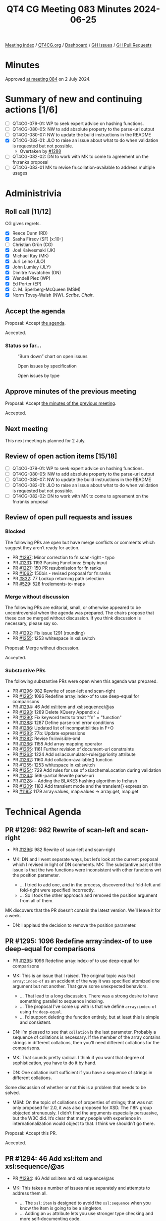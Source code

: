 :PROPERTIES:
:ID:       174E5BD2-BB63-44A7-88F4-9F3C9E1A806D
:END:
#+title: QT4 CG Meeting 083 Minutes 2024-06-25
#+author: Norm Tovey-Walsh
#+filetags: :qt4cg:
#+options: html-style:nil h:6
#+html_head: <link rel="stylesheet" type="text/css" href="/meeting/css/htmlize.css"/>
#+html_head: <link rel="stylesheet" type="text/css" href="../../../css/style.css"/>
#+html_head: <link rel="shortcut icon" href="/img/QT4-64.png" />
#+html_head: <link rel="apple-touch-icon" sizes="64x64" href="/img/QT4-64.png" type="image/png" />
#+html_head: <link rel="apple-touch-icon" sizes="76x76" href="/img/QT4-76.png" type="image/png" />
#+html_head: <link rel="apple-touch-icon" sizes="120x120" href="/img/QT4-120.png" type="image/png" />
#+html_head: <link rel="apple-touch-icon" sizes="152x152" href="/img/QT4-152.png" type="image/png" />
#+options: author:nil email:nil creator:nil timestamp:nil
#+startup: showall

[[../][Meeting index]] / [[https://qt4cg.org][QT4CG.org]] / [[https://qt4cg.org/dashboard][Dashboard]] / [[https://github.com/qt4cg/qtspecs/issues][GH Issues]] / [[https://github.com/qt4cg/qtspecs/pulls][GH Pull Requests]]

* Minutes
:PROPERTIES:
:unnumbered: t
:CUSTOM_ID: minutes
:END:

Approved [[../2024/07-02.html][at meeting 084]] on 2 July 2024.

* Summary of new and continuing actions [1/6]
:PROPERTIES:
:unnumbered: t
:CUSTOM_ID: new-actions
:END:

+ [ ] QT4CG-079-01: WP to seek expert advice on hashing functions.
+ [ ] QT4CG-080-05: NW to add absolute property to the parse-uri output
+ [ ] QT4CG-080-07: NW to update the build instructions in the README
+ [X] QT4CG-082-01: JLO to raise an issue about what to do when validation is requested but not possible.
  + Overtaken by [[https://qt4cg.org/dashboard/#pr-1288][#1288]]
+ [ ] QT4CG-082-02: DN to work with MK to come to agreement on the fn:ranks proposal
+ [ ] QT4CG-083-01 MK to revise fn:collation-available to address multiple usages

* Administrivia
:PROPERTIES:
:CUSTOM_ID: administrivia
:END:

** Roll call [11/12]
:PROPERTIES:
:CUSTOM_ID: roll-call
:END:

CG gives regrets.

+ [X] Reece Dunn (RD)
+ [X] Sasha Firsov (SF) [x:10-]
+ [ ] Christian Grün (CG)
+ [X] Joel Kalvesmaki (JK)
+ [X] Michael Kay (MK)
+ [X] Juri Leino (JLO)
+ [X] John Lumley (JLY)
+ [X] Dimitre Novatchev (DN)
+ [X] Wendell Piez (WP)
+ [X] Ed Porter (EP)
+ [X] C. M. Sperberg-McQueen (MSM)
+ [X] Norm Tovey-Walsh (NW). /Scribe/. /Chair/.

** Accept the agenda
:PROPERTIES:
:CUSTOM_ID: agenda
:END:

Proposal: Accept [[../../agenda/2024/06-25.html][the agenda]].

Accepted.

*** Status so far…
:PROPERTIES:
:CUSTOM_ID: so-far
:END:

#+CAPTION: “Burn down” chart on open issues
#+NAME:   fig:open-issues
[[./issues-open-2024-06-25.png]]

#+CAPTION: Open issues by specification
#+NAME:   fig:open-issues-by-spec
[[./issues-by-spec-2024-06-25.png]]

#+CAPTION: Open issues by type
#+NAME:   fig:open-issues-by-type
[[./issues-by-type-2024-06-25.png]]

** Approve minutes of the previous meeting
:PROPERTIES:
:CUSTOM_ID: approve-minutes
:END:

Proposal: Accept [[../../minutes/2024/06-18.html][the minutes of the previous meeting]].

Accepted.

** Next meeting
:PROPERTIES:
:CUSTOM_ID: next-meeting
:END:

This next meeting is planned for 2 July.

** Review of open action items [15/18]
:PROPERTIES:
:CUSTOM_ID: open-actions
:END:

+ [ ] QT4CG-079-01: WP to seek expert advice on hashing functions.
+ [ ] QT4CG-080-05: NW to add absolute property to the parse-uri output
+ [ ] QT4CG-080-07: NW to update the build instructions in the README
+ [ ] QT4CG-082-01: JLO to raise an issue about what to do when validation is requested but not possible.
+ [ ] QT4CG-082-02: DN to work with MK to come to agreement on the fn:ranks proposal

** Review of open pull requests and issues
:PROPERTIES:
:CUSTOM_ID: open-pull-requests
:END:

*** Blocked
:PROPERTIES:
:CUSTOM_ID: blocked
:END:

The following PRs are open but have merge conflicts or comments which
suggest they aren’t ready for action.

+ PR [[https://qt4cg.org/dashboard/#pr-1297][#1297]]: Minor correction to fn:scan-right  - typo
+ PR [[https://qt4cg.org/dashboard/#pr-1231][#1231]]: 1193 Parsing Functions: Empty input
+ PR [[https://qt4cg.org/dashboard/#pr-1227][#1227]]: 150 PR resubmission for fn ranks
+ PR [[https://qt4cg.org/dashboard/#pr-1062][#1062]]: 150bis - revised proposal for fn:ranks
+ PR [[https://qt4cg.org/dashboard/#pr-832][#832]]: 77 Lookup returning path selection
+ PR [[https://qt4cg.org/dashboard/#pr-529][#529]]: 528 fn:elements-to-maps

*** Merge without discussion
:PROPERTIES:
:CUSTOM_ID: merge-without-discussion
:END:

The following PRs are editorial, small, or otherwise appeared to be
uncontroversial when the agenda was prepared. The chairs propose that
these can be merged without discussion. If you think discussion is
necessary, please say so.

+ PR [[https://qt4cg.org/dashboard/#pr-1292][#1292]]: Fix issue 1291 (rounding)
+ PR [[https://qt4cg.org/dashboard/#pr-1255][#1255]]: 1253 whitespace in xsl:switch

Proposal: Merge without discussion.

Accepted.

*** Substantive PRs
:PROPERTIES:
:CUSTOM_ID: substantive
:END:

The following substantive PRs were open when this agenda was prepared.

+ PR [[https://qt4cg.org/dashboard/#pr-1296][#1296]]: 982 Rewrite of scan-left and scan-right
+ PR [[https://qt4cg.org/dashboard/#pr-1295][#1295]]: 1096 Redefine array:index-of to use deep-equal for comparisons
+ PR [[https://qt4cg.org/dashboard/#pr-1294][#1294]]: 46 Add xsl:item and xsl:sequence/@as
+ PR [[https://qt4cg.org/dashboard/#pr-1293][#1293]]: 1289 Delete XQuery Appendix J
+ PR [[https://qt4cg.org/dashboard/#pr-1290][#1290]]: Fix keyword tests to treat "fn" = "function"
+ PR [[https://qt4cg.org/dashboard/#pr-1288][#1288]]: 1287 Define parse-xml error conditions
+ PR [[https://qt4cg.org/dashboard/#pr-1286][#1286]]: Updated list of incompatibilities in F+O
+ PR [[https://qt4cg.org/dashboard/#pr-1283][#1283]]: 77b: Update expressions
+ PR [[https://qt4cg.org/dashboard/#pr-1282][#1282]]: Revise fn:invisible-xml
+ PR [[https://qt4cg.org/dashboard/#pr-1266][#1266]]: 1158 Add array mapping operator
+ PR [[https://qt4cg.org/dashboard/#pr-1265][#1265]]: 1161 Further revision of document-uri constraints
+ PR [[https://qt4cg.org/dashboard/#pr-1263][#1263]]: 1224 Add xsl:accumulator-rule/@priority attribute
+ PR [[https://qt4cg.org/dashboard/#pr-1262][#1262]]: 1160 Add collation-available() function
+ PR [[https://qt4cg.org/dashboard/#pr-1255][#1255]]: 1253 whitespace in xsl:switch
+ PR [[https://qt4cg.org/dashboard/#pr-1254][#1254]]: 729 Add rules for use of xsi:schemaLocation during validation
+ PR [[https://qt4cg.org/dashboard/#pr-1244][#1244]]: 566-partial Rewrite parse-uri
+ PR [[https://qt4cg.org/dashboard/#pr-1228][#1228]]: – Adding the BLAKE3 hashing algorithm to fn:hash
+ PR [[https://qt4cg.org/dashboard/#pr-1209][#1209]]: 1183 Add transient mode and the transient{} expression
+ PR [[https://qt4cg.org/dashboard/#pr-1185][#1185]]: 1179 array:values, map:values → array:get, map:get

* Technical Agenda
:PROPERTIES:
:CUSTOM_ID: technical-agenda
:END:

** PR #1296: 982 Rewrite of scan-left and scan-right
:PROPERTIES:
:CUSTOM_ID: pr-1296
:END:
+ PR [[https://qt4cg.org/dashboard/#pr-1296][#1296]]: 982 Rewrite of scan-left and scan-right

+ MK: DN and I went separate ways, but let’s look at the current proposal which
  I revised in light of DN comments. MK: The substantive part of the issue is
  that the two functions were inconsistent with other functions wrt the position
  parameter.
  + … I tried to add one, and in the process, discovered that fold-left and
    fold-right were specified incorrectly.
  + … So I took the other approach and removed the position argument from all of
    them.

MK discovers that the PR doesn’t contain the latest version. We’ll leave it for
a week.

+ DN: I applaud the decision to remove the position parameter.

** PR #1295: 1096 Redefine array:index-of to use deep-equal for comparisons
:PROPERTIES:
:CUSTOM_ID: pr-1295
:END:
+ PR [[https://qt4cg.org/dashboard/#pr-1295][#1295]]: 1096 Redefine array:index-of to use deep-equal for comparisons

+ MK: This is an issue that I raised. The original topic was that
  ~array:index-of~ as an accident of the way it was specified atomized one
  argument but not another. That gave some unexpected behaviors.
  + … That lead to a long discussion. There was a strong desire to have
    something parallel to sequence indexing.
  + … The proposal I’ve come up with is that we define ~array:index-of~ using
    ~fn:deep-equal~.
  + … I’d support deleting the function entirely, but at least this is simple
    and consistent.
+ DN: I’m pleased to see that ~collation~ is the last parameter. Probably a
  sequence of collations is necessary. If the member of the array contains
  strings in different collations, then you’ll need different collations for the
  comparisons.
+ MK: That sounds pretty radical. I think if you want that degree of
  sophistication, you have to do it by hand.
+ DN: One collation isn’t sufficient if you have a sequence of strings in
  different collations.

Some discussion of whether or not this is a problem that needs to be solved.

+ MSM: On the topic of collations of properties of strings; that was not only
  proposed for 2.0, it was also proposed for XSD. The I18N group objected
  strenuously. I didn’t find the arguments especially persuasive, but the W3C
  did. It’s clear that many people with experience in internationalization would
  object to that. I think we shouldn’t go there.

Proposal: Accept this PR.

Accepted.

** PR #1294: 46 Add xsl:item and xsl:sequence/@as
:PROPERTIES:
:CUSTOM_ID: pr-1294
:END:
+ PR [[https://qt4cg.org/dashboard/#pr-1294][#1294]]: 46 Add xsl:item and xsl:sequence/@as

+ MK: This takes a number of issues raise separately and attempts to address
  them all.
  + … The ~xsl:item~ is designed to avoid the ~xsl:sequence~ when you know the
    item is going to be a singleton.
  + … Adding an ~as~ attribute lets you use stronger type checking and more
    self-documenting code.
  + … The ~xsl:item~ instruction must return a single item, not a sequence or
    empty sequence.
+ DN: I thought XSLT 3.0 was already too large. Now I’m seeing something that I
  don’t think needs to be done. An item is a kind of sequence. Why do we need a
  separate instruction? There may be alternatives, we could add an attribute to
  ~xsl:sequence~ for example.
  + … I think XSLT has become an ocean of different things and they aren’t
    totally exclusive. I get lost trying to determine which things I should use
    and when. Are we going to eventually get xsl:* everything in the dictionary?
+ MSM: Relating to cardinality, if the difference between item and sequence is
  that item has fixed cardinality, then thinking about systems I have used, and
  the decision about the empty sequence, I would like to be able to specify
  empty-or-a-singleton and singleton. I think the ~as~ attribute on
  ~xsl:sequence~ would let me do that.
+ MK: Yes.
+ MSM: FWIW, I think I’m neutral on whether adding ~xsl:item~ is useful enough
  to justify it.
+ JLY: Similar thoughts to MSM. You have a problem that if it might be empty, I
  have to use ~xsl:sequence~. If I know it’s exactly one, I can use ~xsl:item~.
  If I know there might be more than one, I have to use ~xsl:sequence~ again. 
  And you can do it all with ~xsl:sequence~ using ~as~.
+ MK: Where this is coming from is that people find it more natural to write
  ~xsl:value-of~ which has exactly the wrong semantics.
+ JLY: Yes. Maybe getting rid of ~xsl:value-of~ would be nice.
+ RD: In terms of cardinality, there are four choices. Could we do this with a
  ~required~ attribute. 
+ MK: Yes, I thought the same thing, you could add ~optional=true~.
+ RD: It would make sense required by default and sequence optional by default.
  That’s probably what most people would want. Does that solve the problem?
+ MK: I don’t think you need anything on sequence because you can use ~as~. You
  could allow ~?~ on an ~as~ attribute on ~xsl:item~.
+ JK: The motivation for ~as~ seems to be that anything with a ~select~ should
  have an ~as~. What problem are we solving?
+ MK: I must admit, adding ~as~ to ~xsl:sequence~ which defines the result of
  the expression. At the moment we only have ~as~ on places where you’re
  defining an API. This does open the way a little bit for demanding an ~as~
  attribute in many more places.
+ RD: How about anywhere there’s a select?
+ MK: Well, ~xsl:attribute~ and ~xsl:processing-instruction~ have a ~select~
  attribute and it would be overkill there.
  + … An ~as~ attribute changes the behavior.
+ MSM: Since I find that the only reason for me not to use ~as~ whenever I think
  about it is to delay errors until production! I can easily imagine wanting an
  ~as~ attribute on ~xsl:attribute~ if I want to specify something about the
  attribute type.
  + … The same is true of specifying the target of a processing instruction.
  + … The extent to which this might change the behavior could be worrisome. I
    do find something appealing that says if it has a ~select~ you can have an
    ~as~. It’s a little bit like making a particular form of assertion cheap and
    easy to express.
  + … If we decide to allow ~xsl:item~ to be optional, I really hate the idea of
    having an ~optional~ or ~required~ attribute. I’d much rather have it be a
    ~?~ in the ~as~.
+ WP: What I’m hearing is that the problem is ~xsl:value-of~ which also has
  ~select~. On balance, I think this addresses a very narrow concern with some
  users. I know plenty of people who like ~xsl:sequence~ and ~select~ because of
  the flexibility.
+ JLY: If you put ~as~ on an ~xsl:item~ type, then it will be the on ~as~ attribute
  that has different semantics. You can’t put a ~+~ or ~*~ in those places.
+ NW: We’re not coming to consensus here.
+ MK: I could split it. Or we could drop it.
+ MSM: I had the impression that adding ~as~ on ~select~ had positive to neutral
  reactions and much of the complication was ~xsl:item~.

Straw poll: separate the proposals or drop the whole thing?

Separate proposals: 7. Drop: 1. Abstaining: 1.

MK will revise PR as he thinks most appropriate.


** PR #1290: Fix keyword tests to treat "fn" = "function"
:PROPERTIES:
:CUSTOM_ID: pr-1290
:END:
+ PR [[https://qt4cg.org/dashboard/#pr-1290][#1290]]: Fix keyword tests to treat "fn" = "function"

Stylesheet only fix. Not discussed. MK: merge it!

** PR #1288: 1287 Define parse-xml error conditions
:PROPERTIES:
:CUSTOM_ID: pr-1288
:END:
+ PR [[https://qt4cg.org/dashboard/#pr-1288][#1288]]: 1287 Define parse-xml error conditions

+ MK introduces the proposed error conditions for parsing XML.
+ JLO: That completes my action! Thank you. I like the dynamic error for DTD
  validation, but I’m wondering why FODC0007 is the same for either DTD or XSD
  validation.

Some support for having two different error codes.

+ DN: What is the meaning of FODC0008? Is it a GUID or something?
+ MK: No, the form of the error identifiers was introduced by Andrew Eisenberg
  and kept with the IBM tradition of 8 character names.

Some discussion of the semantics of the names.

Proposal: Accept this PR with the amendment that there should be two different
error codes for DTD and Schema validation errors.

MK to merge after updating.

** PR #1286: Updated list of incompatibilities in F+O
:PROPERTIES:
:CUSTOM_ID: pr-1286
:END:
+ PR [[https://qt4cg.org/dashboard/#pr-1286][#1286]]: Updated list of incompatibilities in F+O

+ MK: We changed the rules on the options parameter. If you use a parameter that
  isn’t recognized. That’s a backwards incompatibility. I added that to the
  appendix.

Proposal: accept this PR.

Accepted.

** PR #1282: Revise fn:invisible-xml
:PROPERTIES:
:CUSTOM_ID: pr-1282
:END:
+ PR [[https://qt4cg.org/dashboard/#pr-1282][#1282]]: Revise fn:invisible-xml

+ NW explains the changes.

Proposal: Accept this PR.

Accepted.

** PR #1262: 1160 Add collation-available() function
:PROPERTIES:
:CUSTOM_ID: pr-1262
:END:
+ PR [[https://qt4cg.org/dashboard/#pr-1262][#1262]]: 1160 Add collation-available() function

+ MK: This changes the semantics of ~fn:collation~. It now generates the string
  but the error is raised by ~fn:collation-available()~
  + … The only interesting thing about ~fn:collation-available()~ is the ~usage~
    parameter. There are three different reasons why you might want a collation
    and which collations might be available for each reason differs.
+ JLO: I like this. I like the usage parameter. My question is why can’t I do a
  collation available for all of them? Suppose I want to use all three? Also:
  where you are using ~fn:collation-available()~ which usage is there?
+ MK: No ~fn:collation()~ just builds the string. This function asks if it’s usable.
  + … I guess we could allow a sequence of enums.
+ DN: We need something like union for the different usages. My observation was
  that we probably could just have a single function, ~fn:collation()~ and have
  it return an empty sequence if no such collation is available.
+ MK: The ~fn:collation~ function can only be used to build UCA collations, but
  this function can be applied to any collation.

Some discussion of the UCA vs. vendor defined collations.

+ JLY: Originally, ~collation~ would form the collation and error if it
  coudln’t. So the assumption now is that if you run it without checking the
  collection, the error will occur downstream.

ACTION: QT4CG-083-01 MK to revise fn:collation-available to address multiple usages

+ DN: Even if we have ~usage~ specified, it doesn’t prevent the user from using
  it in another usage. That’s probably not something we can address statically.
  That raises questions about the usability of the ~usage~ parameter.
+ MK: This function doesn’t stop any existing code from working, it gives the
  user the ability to avoid the error.

* Any other business
:PROPERTIES:
:CUSTOM_ID: any-other-business
:END:

None heard.

* Adjourned
:PROPERTIES:
:CUSTOM_ID: adjourned
:END:
